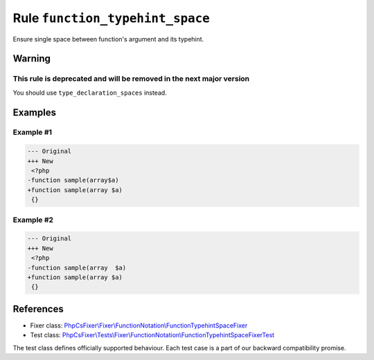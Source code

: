 ================================
Rule ``function_typehint_space``
================================

Ensure single space between function's argument and its typehint.

Warning
-------

This rule is deprecated and will be removed in the next major version
~~~~~~~~~~~~~~~~~~~~~~~~~~~~~~~~~~~~~~~~~~~~~~~~~~~~~~~~~~~~~~~~~~~~~

You should use ``type_declaration_spaces`` instead.

Examples
--------

Example #1
~~~~~~~~~~

.. code-block:: diff

   --- Original
   +++ New
    <?php
   -function sample(array$a)
   +function sample(array $a)
    {}

Example #2
~~~~~~~~~~

.. code-block:: diff

   --- Original
   +++ New
    <?php
   -function sample(array  $a)
   +function sample(array $a)
    {}
References
----------

- Fixer class: `PhpCsFixer\\Fixer\\FunctionNotation\\FunctionTypehintSpaceFixer <./../../../src/Fixer/FunctionNotation/FunctionTypehintSpaceFixer.php>`_
- Test class: `PhpCsFixer\\Tests\\Fixer\\FunctionNotation\\FunctionTypehintSpaceFixerTest <./../../../tests/Fixer/FunctionNotation/FunctionTypehintSpaceFixerTest.php>`_

The test class defines officially supported behaviour. Each test case is a part of our backward compatibility promise.
